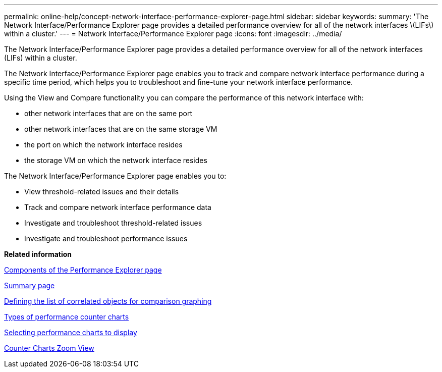 ---
permalink: online-help/concept-network-interface-performance-explorer-page.html
sidebar: sidebar
keywords: 
summary: 'The Network Interface/Performance Explorer page provides a detailed performance overview for all of the network interfaces \(LIFs\) within a cluster.'
---
= Network Interface/Performance Explorer page
:icons: font
:imagesdir: ../media/

[.lead]
The Network Interface/Performance Explorer page provides a detailed performance overview for all of the network interfaces (LIFs) within a cluster.

The Network Interface/Performance Explorer page enables you to track and compare network interface performance during a specific time period, which helps you to troubleshoot and fine-tune your network interface performance.

Using the View and Compare functionality you can compare the performance of this network interface with:

* other network interfaces that are on the same port
* other network interfaces that are on the same storage VM
* the port on which the network interface resides
* the storage VM on which the network interface resides

The Network Interface/Performance Explorer page enables you to:

* View threshold-related issues and their details
* Track and compare network interface performance data
* Investigate and troubleshoot threshold-related issues
* Investigate and troubleshoot performance issues

*Related information*

xref:concept-components-of-the-performance-explorer-page.adoc[Components of the Performance Explorer page]

xref:reference-summary-page-opm.adoc[Summary page]

xref:task-defining-the-list-of-correlated-objects-for-comparison-graphing.adoc[Defining the list of correlated objects for comparison graphing]

xref:reference-types-of-performance-counter-charts.adoc[Types of performance counter charts]

xref:task-selecting-performance-charts-to-display.adoc[Selecting performance charts to display]

xref:concept-counter-charts-zoom-view.adoc[Counter Charts Zoom View]
